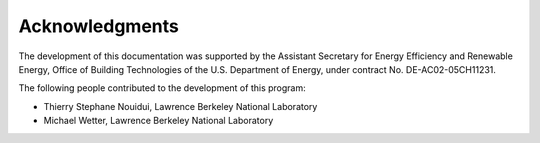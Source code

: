 Acknowledgments
===============

The development of this documentation was supported 
by the Assistant Secretary for Energy Efficiency and Renewable Energy, 
Office of Building Technologies of the U.S. Department of Energy, 
under contract No. DE-AC02-05CH11231.

The following people contributed to the development of this program:

- Thierry Stephane Nouidui, Lawrence Berkeley National Laboratory
- Michael Wetter, Lawrence Berkeley National Laboratory

